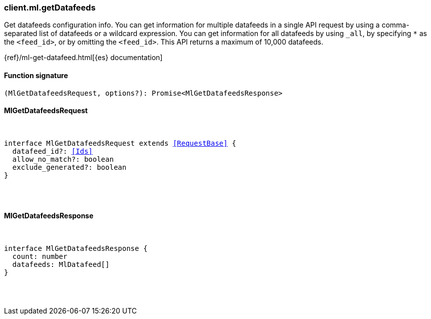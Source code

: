 [[reference-ml-get_datafeeds]]

////////
===========================================================================================================================
||                                                                                                                       ||
||                                                                                                                       ||
||                                                                                                                       ||
||        ██████╗ ███████╗ █████╗ ██████╗ ███╗   ███╗███████╗                                                            ||
||        ██╔══██╗██╔════╝██╔══██╗██╔══██╗████╗ ████║██╔════╝                                                            ||
||        ██████╔╝█████╗  ███████║██║  ██║██╔████╔██║█████╗                                                              ||
||        ██╔══██╗██╔══╝  ██╔══██║██║  ██║██║╚██╔╝██║██╔══╝                                                              ||
||        ██║  ██║███████╗██║  ██║██████╔╝██║ ╚═╝ ██║███████╗                                                            ||
||        ╚═╝  ╚═╝╚══════╝╚═╝  ╚═╝╚═════╝ ╚═╝     ╚═╝╚══════╝                                                            ||
||                                                                                                                       ||
||                                                                                                                       ||
||    This file is autogenerated, DO NOT send pull requests that changes this file directly.                             ||
||    You should update the script that does the generation, which can be found in:                                      ||
||    https://github.com/elastic/elastic-client-generator-js                                                             ||
||                                                                                                                       ||
||    You can run the script with the following command:                                                                 ||
||       npm run elasticsearch -- --version <version>                                                                    ||
||                                                                                                                       ||
||                                                                                                                       ||
||                                                                                                                       ||
===========================================================================================================================
////////

[discrete]
=== client.ml.getDatafeeds

Get datafeeds configuration info. You can get information for multiple datafeeds in a single API request by using a comma-separated list of datafeeds or a wildcard expression. You can get information for all datafeeds by using `_all`, by specifying `*` as the `<feed_id>`, or by omitting the `<feed_id>`. This API returns a maximum of 10,000 datafeeds.

{ref}/ml-get-datafeed.html[{es} documentation]

[discrete]
==== Function signature

[source,ts]
----
(MlGetDatafeedsRequest, options?): Promise<MlGetDatafeedsResponse>
----

[discrete]
==== MlGetDatafeedsRequest

[pass]
++++
<pre>
++++
interface MlGetDatafeedsRequest extends <<RequestBase>> {
  datafeed_id?: <<Ids>>
  allow_no_match?: boolean
  exclude_generated?: boolean
}

[pass]
++++
</pre>
++++
[discrete]
==== MlGetDatafeedsResponse

[pass]
++++
<pre>
++++
interface MlGetDatafeedsResponse {
  count: number
  datafeeds: MlDatafeed[]
}

[pass]
++++
</pre>
++++

